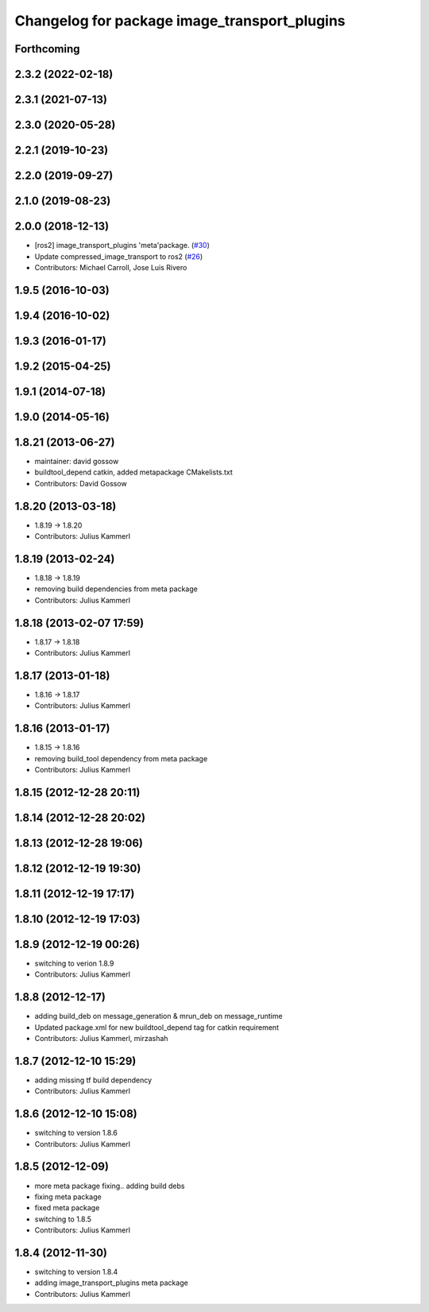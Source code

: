 ^^^^^^^^^^^^^^^^^^^^^^^^^^^^^^^^^^^^^^^^^^^^^
Changelog for package image_transport_plugins
^^^^^^^^^^^^^^^^^^^^^^^^^^^^^^^^^^^^^^^^^^^^^

Forthcoming
-----------

2.3.2 (2022-02-18)
------------------

2.3.1 (2021-07-13)
------------------

2.3.0 (2020-05-28)
------------------

2.2.1 (2019-10-23)
------------------

2.2.0 (2019-09-27)
------------------

2.1.0 (2019-08-23)
------------------

2.0.0 (2018-12-13)
------------------
* [ros2] image_transport_plugins 'meta'package. (`#30 <https://github.com/ros-perception/image_transport_plugins/issues/30>`_)
* Update compressed_image_transport to ros2 (`#26 <https://github.com/ros-perception/image_transport_plugins/issues/26>`_)
* Contributors: Michael Carroll, Jose Luis Rivero

1.9.5 (2016-10-03)
------------------

1.9.4 (2016-10-02)
------------------

1.9.3 (2016-01-17)
------------------

1.9.2 (2015-04-25)
------------------

1.9.1 (2014-07-18)
------------------

1.9.0 (2014-05-16)
------------------

1.8.21 (2013-06-27)
-------------------
* maintainer: david gossow
* buildtool_depend catkin, added metapackage CMakelists.txt
* Contributors: David Gossow

1.8.20 (2013-03-18)
-------------------
* 1.8.19 -> 1.8.20
* Contributors: Julius Kammerl

1.8.19 (2013-02-24)
-------------------
* 1.8.18 -> 1.8.19
* removing build dependencies from meta package
* Contributors: Julius Kammerl

1.8.18 (2013-02-07 17:59)
-------------------------
* 1.8.17 -> 1.8.18
* Contributors: Julius Kammerl

1.8.17 (2013-01-18)
-------------------
* 1.8.16 -> 1.8.17
* Contributors: Julius Kammerl

1.8.16 (2013-01-17)
-------------------
* 1.8.15 -> 1.8.16
* removing build_tool dependency from meta package
* Contributors: Julius Kammerl

1.8.15 (2012-12-28 20:11)
-------------------------

1.8.14 (2012-12-28 20:02)
-------------------------

1.8.13 (2012-12-28 19:06)
-------------------------

1.8.12 (2012-12-19 19:30)
-------------------------

1.8.11 (2012-12-19 17:17)
-------------------------

1.8.10 (2012-12-19 17:03)
-------------------------

1.8.9 (2012-12-19 00:26)
------------------------
* switching to verion 1.8.9
* Contributors: Julius Kammerl

1.8.8 (2012-12-17)
------------------
* adding build_deb on message_generation & mrun_deb on message_runtime
* Updated package.xml for new buildtool_depend tag for catkin requirement
* Contributors: Julius Kammerl, mirzashah

1.8.7 (2012-12-10 15:29)
------------------------
* adding missing tf build dependency
* Contributors: Julius Kammerl

1.8.6 (2012-12-10 15:08)
------------------------
* switching to version 1.8.6
* Contributors: Julius Kammerl

1.8.5 (2012-12-09)
------------------
* more meta package fixing.. adding build debs
* fixing meta package
* fixed meta package
* switching to 1.8.5
* Contributors: Julius Kammerl

1.8.4 (2012-11-30)
------------------
* switching to version 1.8.4
* adding image_transport_plugins meta package
* Contributors: Julius Kammerl

